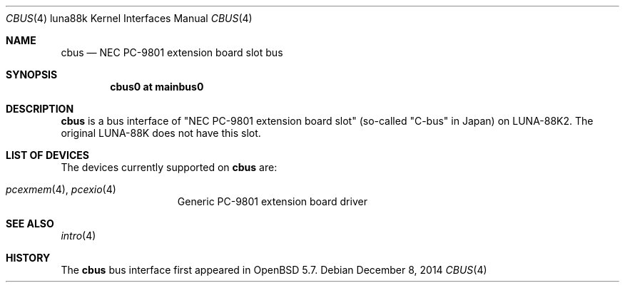 .\"	$OpenBSD: cbus.4,v 1.1 2014/12/08 13:24:04 aoyama Exp $
.\"
.\" Copyright (c) 2014 Kenji Aoyama.
.\"
.\" Permission to use, copy, modify, and distribute this software for any
.\" purpose with or without fee is hereby granted, provided that the above
.\" copyright notice and this permission notice appear in all copies.
.\"
.\" THE SOFTWARE IS PROVIDED "AS IS" AND THE AUTHOR DISCLAIMS ALL WARRANTIES
.\" WITH REGARD TO THIS SOFTWARE INCLUDING ALL IMPLIED WARRANTIES OF
.\" MERCHANTABILITY AND FITNESS. IN NO EVENT SHALL THE AUTHOR BE LIABLE FOR
.\" ANY SPECIAL, DIRECT, INDIRECT, OR CONSEQUENTIAL DAMAGES OR ANY DAMAGES
.\" WHATSOEVER RESULTING FROM LOSS OF USE, DATA OR PROFITS, WHETHER IN AN
.\" ACTION OF CONTRACT, NEGLIGENCE OR OTHER TORTIOUS ACTION, ARISING OUT OF
.\" OR IN CONNECTION WITH THE USE OR PERFORMANCE OF THIS SOFTWARE.
.Dd $Mdocdate: December 8 2014 $
.Dt CBUS 4 luna88k
.Os
.Sh NAME
.Nm cbus
.Nd NEC PC-9801 extension board slot bus
.Sh SYNOPSIS
.Cd "cbus0 at mainbus0"
.Sh DESCRIPTION
.Nm
is a bus interface of "NEC PC-9801 extension board slot" (so-called
"C-bus" in Japan) on LUNA-88K2.
The original LUNA-88K does not have this slot.
.Sh LIST OF DEVICES
The devices currently supported on
.Nm
are:
.Pp
.Bl -tag -width 10n -offset 3n -compact
.It Xr pcexmem 4 , Xr pcexio 4
Generic PC-9801 extension board driver
.El
.Sh SEE ALSO
.Xr intro 4
.Sh HISTORY
The
.Nm
bus interface first appeared in
.Ox 5.7 .
